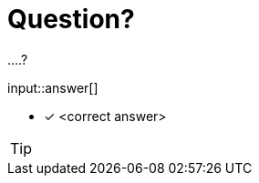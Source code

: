 :type: freetext

[.question.freetext]
= Question?

....?

input::answer[]

* [x] <correct answer>

// Once you have entered the answer, click the **Check Answer** button below to continue.

[TIP,role=hint]
====
====